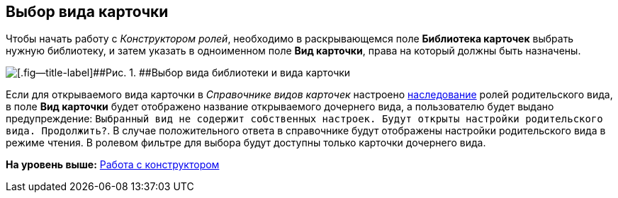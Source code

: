 [[ariaid-title1]]
== Выбор вида карточки

Чтобы начать работу с [.dfn .term]_Конструктором ролей_, необходимо в раскрывающемся поле *Библиотека карточек* выбрать нужную библиотеку, и затем указать в одноименном поле *Вид карточки*, права на который должны быть назначены.

image::images/rol_Main_cardtype.png[[.fig--title-label]##Рис. 1. ##Выбор вида библиотеки и вида карточки]

Если для открываемого вида карточки в [.dfn .term]_Справочнике видов карточек_ настроено xref:cSub_Common_Inheritance.adoc[наследование] ролей родительского вида, в поле [.keyword]*Вид карточки* будет отображено название открываемого дочернего вида, а пользователю будет выдано предупреждение: `Выбранный вид                 не содержит собственных настроек. Будут открыты настройки родительского вида.                 Продолжить?`. В случае положительного ответа в справочнике будут отображены настройки родительского вида в режиме чтения. В ролевом фильтре для выбора будут доступны только карточки дочернего вида.

*На уровень выше:* xref:../pages/rol_Work.adoc[Работа с конструктором]
